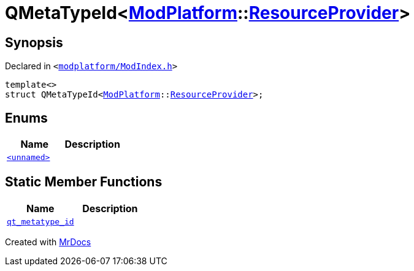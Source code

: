 [#QMetaTypeId-04]
= QMetaTypeId&lt;xref:ModPlatform.adoc[ModPlatform]::xref:ModPlatform/ResourceProvider.adoc[ResourceProvider]&gt;
:relfileprefix: 
:mrdocs:


== Synopsis

Declared in `&lt;https://github.com/PrismLauncher/PrismLauncher/blob/develop/launcher/modplatform/ModIndex.h#L203[modplatform&sol;ModIndex&period;h]&gt;`

[source,cpp,subs="verbatim,replacements,macros,-callouts"]
----
template&lt;&gt;
struct QMetaTypeId&lt;xref:ModPlatform.adoc[ModPlatform]::xref:ModPlatform/ResourceProvider.adoc[ResourceProvider]&gt;;
----

== Enums
[cols=2]
|===
| Name | Description 

| xref:QMetaTypeId-04/03enum.adoc[`&lt;unnamed&gt;`] 
| 

|===
== Static Member Functions
[cols=2]
|===
| Name | Description 

| xref:QMetaTypeId-04/qt_metatype_id.adoc[`qt&lowbar;metatype&lowbar;id`] 
| 

|===





[.small]#Created with https://www.mrdocs.com[MrDocs]#
